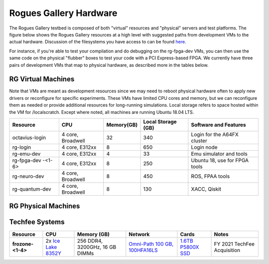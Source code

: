 =======================
Rogues Gallery Hardware
=======================

The Rogues Gallery testbed is composed of both "virtual" resources and
"physical" servers and test platforms. The figure below shows the Rogues
Gallery resources at a high level with suggested paths from development
VMs to the actual hardware. Discussion of the filesystems you have
access to can be found `here <RG-Filesystems>`__.

For instance, if you're able to test your compilation and do debugging
on the rg-fpga-dev VMs, you can then use the same code on the physical
"flubber" boxes to test your code with a PCI Express-based FPGA. We
currently have three pairs of development VMs that map to physical
hardware, as described more in the tables below.

.. figure:: ../figures/general/rg-machine-overview.png
   :alt: Rogues Gallery Hardware

RG Virtual Machines
===================

Note that VMs are meant as development resources since we may need to
reboot physical hardware often to apply new drivers or reconfigure for
specific experiments. These VMs have limited CPU cores and memory, but
we can reconfigure them as needed or provide additional resources for
long-running simulations. Local storage refers to space hosted within
the VM for /localscratch. Except where noted, all machines are running
Ubuntu 18.04 LTS.

+----------------+-------------+-------------+-------------+-------------+
| Resource       | CPU         | Memory(GB)  | Local       | Software    |
|                |             |             | Storage     | and         |
|                |             |             | (GB)        | Features    |
+================+=============+=============+=============+=============+
| octavius-login | 4 core,     | 32          | 340         | Login for   |
|                | Broadwell   |             |             | the A64FX   |
|                |             |             |             | cluster     |
+----------------+-------------+-------------+-------------+-------------+
| rg-login       | 4 core,     | 8           | 650         | Login node  |
|                | E312xx      |             |             |             |
+----------------+-------------+-------------+-------------+-------------+
| rg-emu-dev     | 4 core,     | 4           | 33          | Emu         |
|                | E312xx      |             |             | simulator   |
|                |             |             |             | and tools   |
+----------------+-------------+-------------+-------------+-------------+
| rg-fpga-dev    | 4 core,     | 8           | 250         | Ubuntu 18,  |
| -<1-6>         | E312xx      |             |             | use for     |
|                |             |             |             | FPGA tools  |
+----------------+-------------+-------------+-------------+-------------+
| rg-neuro-dev   | 4 core,     | 8           | 450         | ROS, FPAA   |
|                | Broadwell   |             |             | tools       |
+----------------+-------------+-------------+-------------+-------------+
| rg-quantum-dev | 4 core,     | 8           | 130         | XACC,       |
|                | Broadwell   |             |             | Qiskit      |
+----------------+-------------+-------------+-------------+-------------+

RG Physical Machines
====================
	
.. list-table:: 
    :widths: auto
    :header-rows: 1
    :stub-columns: 3

    * - Resource
      - CPU
      - Memory (GB)
      - Network
      - Cards
      - Notes
    * - flubber1
      - 2x `Intel E5-2630 <https://ark.intel.com/content/www/us/en/ark/products/92981/intel-xeon-processor-e5-2630-v4-25m-cache-2-20-ghz.html>`__
      - 256 DDR4, 2133GHz, 32 GB DIMMs
      - 10 GE
      - 2x Alveo U280, Coral TPU
      - NA
    *  - flubber2
      - 2x `Intel Gold 6226R <https://ark.intel.com/content/www/us/en/ark/products/199347/intel-xeon-gold-6226r-processor-22m-cache-2-90-ghz.html>`__
      - 384 DDR4, 2666GHz, 32 GB DIMMs
      - 10 GE
      - Arria 10 PAC, Bittware 385A-SoC, Bittware 520N, `Bluefield-1 NIC <https://github.gatech.edu/crnch-rg/rogues-docs/wiki/%5BNetworking%5D-Mellanox-BlueField-Resources>`__
      - NA
    * - flubber3
      - 2x `Intel Gold 6226R <https://ark.intel.com/content/www/us/en/ark/products/199347/intel-xeon-gold-6226r-processor-22m-cache-2-90-ghz.html>`__
      - 384 DDR4, 2666GHz, 32 GB DIMMs
      - 10 GE, EDR IB
      - Stratix 10 PAC, Bittware 385A, Bittware 520N, `Bluefield-1 NIC <https://github.gatech.edu/crnch-rg/rogues-docs/wiki/%5BNetworking%5D-Mellanox-BlueField-Resources>`__
      - NA
      
      2x [Intel Gold 6226R](https://ark.intel.com/content/www/us/en/ark/products/199347/intel-xeon-gold-6226r-processor-22m-cache-2-90-ghz.html)   | 384 GB DDR4, 2666GHz, 32 GB Micron DIMMs  | 10GE | Arria 10 PAC, Bittware 385A-SoC, [Bluefield-1 NIC](https://github.gatech.edu/crnch-rg/rogues-docs/wiki/%5BNetworking%5D-Mellanox-BlueField-Resources)
    
Techfee Systems
===============
.. list-table:: 
    :widths: auto
    :header-rows: 1
    :stub-columns: 1

    * - Resource
      - CPU
      - Memory (GB)
      - Network
      - Cards
      - Notes
    * - frozone-<1-4>
      - 2x `Ice Lake 8352Y <https://www.intel.com/content/www/us/en/products/sku/212284/intel-xeon-platinum-8352y-processor-48m-cache-2-20-ghz/specifications.html>`__
      - 256 DDR4, 3200GHz, 16 GB DIMMs
      - `Omni-Path 100 GB, 100HFA16LS <https://ark.intel.com/content/www/us/en/ark/products/92007/intel-omni-path-host-fabric-interface-adapter-100-series-1-port-pcie-x16.html>`__
      - `1.6TB P5800X SSD <https://www.intel.com/content/www/us/en/products/sku/201859/intel-optane-ssd-dc-p5800x-series-1-6tb-2-5in-pcie-x4-3d-xpoint/specifications.html>`__ 
      - FY 2021 TechFee Acquisition
